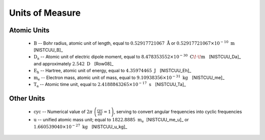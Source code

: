.. Breakout of the various units used in opan

.. _units-header:

Units of Measure
===================

Atomic Units
---------------

 * :math:`\mathrm B` -- Bohr radius, atomic unit of length, equal to :math:`0.52917721067\ \mathring{\mathrm A}`
   or :math:`0.52917721067\times 10^{-10}\ \mathrm m~~` [NISTCUU_B]_

 * :math:`\mathrm{D_a}` -- Atomic unit of electric dipole moment, equal to 
   :math:`8.478353552\times 10^{-30}~\mathrm{C\!\cdot\! m}~~` [NISTCUU_Da]_ and approximately
   :math:`2.542~\mathrm D~~` [Row08]_

 * :math:`\mathrm{E_h}` -- Hartree, atomic unit of energy, equal to :math:`4.35974465~\mathrm J~~` [NISTCUU_Eh]_

 * :math:`\mathrm{m_e}` -- Electron mass, atomic unit of mass, equal to :math:`9.10938356\times 10^{-31}
   \ \mathrm{kg}~~` [NISTCUU_me]_

 * :math:`\mathrm{T_a}` -- Atomic time unit, equal to :math:`2.4188843265\times 10^{-17}\ \mathrm s~~` [NISTCUU_Ta]_


Other Units
--------------

 * :math:`\mathrm{cyc}` -- Numerical value of :math:`2\pi\ \left(\frac{\mathrm{cyc}}{2\pi}=1\right)`, serving to 
   convert angular frequencies into cyclic frequencies

 * :math:`\mathrm{u}` -- unified atomic mass unit; equal to :math:`1822.8885\ \mathrm{m_e}~`
   [NISTCUU_me_u]_ or :math:`1.660539040\times 10^{-27}\ \mathrm{kg}~~` [NISTCUU_u_kg]_



